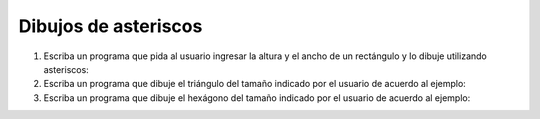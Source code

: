 Dibujos de asteriscos
---------------------

#. Escriba un programa que pida al usuario ingresar
   la altura y el ancho de un rectángulo y lo dibuje
   utilizando asteriscos:
   
   .. testcase::
   
   	Altura: `3`
   	Ancho: `5`
   
   	*****
   	*****
   	*****
   
#. Escriba un programa que dibuje el triángulo
   del tamaño indicado por el usuario
   de acuerdo al ejemplo:

   .. testcase::

	Altura: `5`

	*
	**
	***
	****
	*****

#. Escriba un programa que dibuje el hexágono
   del tamaño indicado por el usuario
   de acuerdo al ejemplo:

   .. testcase::

       Lado: `4`

          ****
         ******
        ********
       **********
        ********
         ******
          ****

